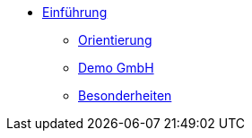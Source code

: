 * xref:einfuehrung:index.adoc[Einführung]
** xref:einfuehrung:xo-demo-guide_orientierung.adoc[Orientierung]
** xref:einfuehrung:xo-demo-guide_demo_gmbh.adoc[Demo GmbH]
** xref:einfuehrung:xo-demo-guide_besonderheiten.adoc[Besonderheiten]
